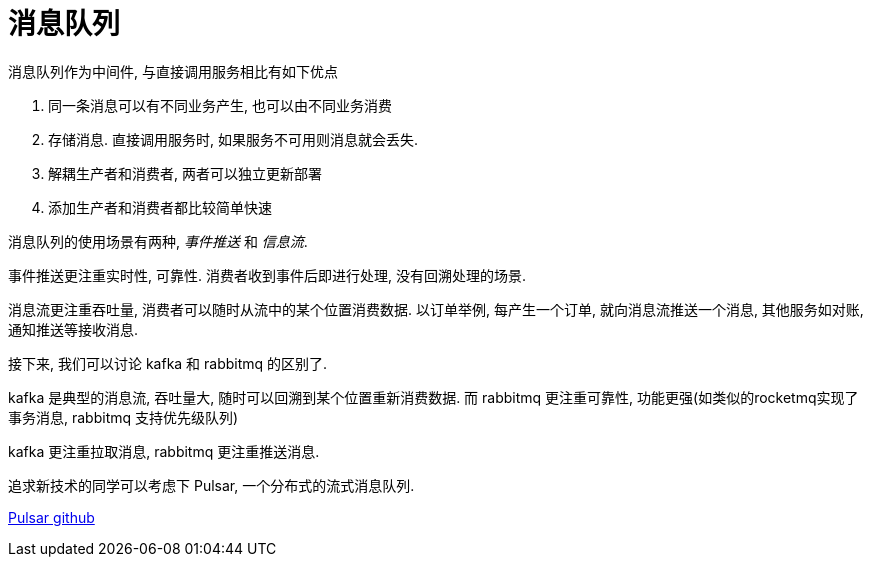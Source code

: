 = 消息队列

消息队列作为中间件, 与直接调用服务相比有如下优点

. 同一条消息可以有不同业务产生, 也可以由不同业务消费
. 存储消息. 直接调用服务时, 如果服务不可用则消息就会丢失.
. 解耦生产者和消费者, 两者可以独立更新部署
. 添加生产者和消费者都比较简单快速

消息队列的使用场景有两种, __事件推送__ 和 __信息流__.

事件推送更注重实时性, 可靠性. 消费者收到事件后即进行处理, 没有回溯处理的场景.

消息流更注重吞吐量, 消费者可以随时从流中的某个位置消费数据. 以订单举例, 每产生一个订单,
就向消息流推送一个消息, 其他服务如对账, 通知推送等接收消息.

接下来, 我们可以讨论 kafka 和 rabbitmq 的区别了.

kafka 是典型的消息流, 吞吐量大, 随时可以回溯到某个位置重新消费数据.
而 rabbitmq 更注重可靠性, 功能更强(如类似的rocketmq实现了事务消息, rabbitmq 支持优先级队列)

kafka 更注重拉取消息, rabbitmq 更注重推送消息.

追求新技术的同学可以考虑下 Pulsar, 一个分布式的流式消息队列.

link:https://github.com/apache/pulsar[Pulsar github]

